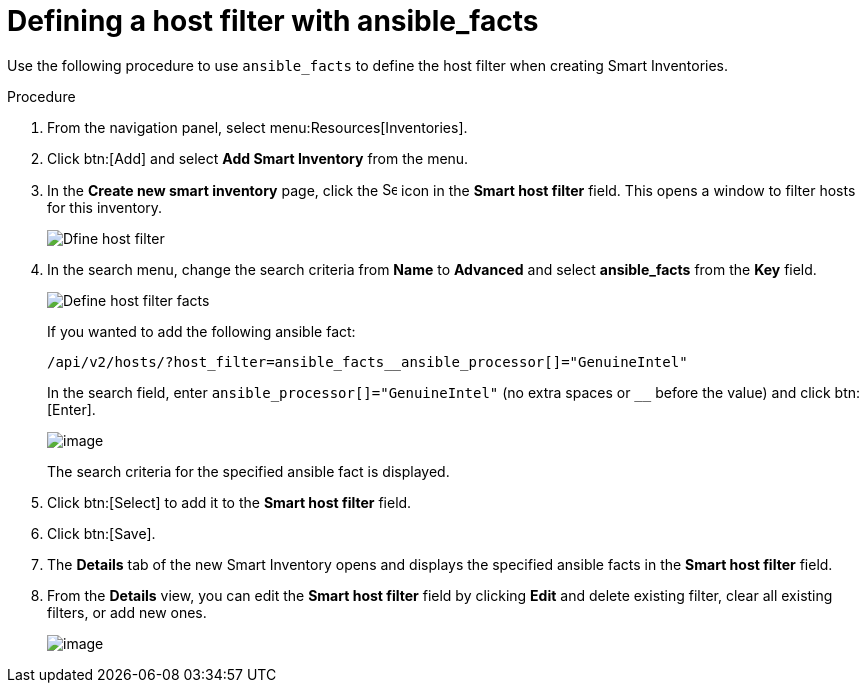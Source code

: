 [id="proc-controller-define-filter-with-facts"]

= Defining a host filter with ansible_facts

Use the following procedure to use `ansible_facts` to define the host filter when creating Smart Inventories.

.Procedure
. From the navigation panel, select menu:Resources[Inventories].
. Click btn:[Add] and select *Add Smart Inventory* from the menu.
. In the *Create new smart inventory* page, click the image:search.png[Search,15,15] icon in the *Smart host filter* field.
This opens a window to filter hosts for this inventory.
+
image:define_host_filter.png[Dfine host filter]

. In the search menu, change the search criteria from *Name* to *Advanced* and select *ansible_facts* from the *Key* field.
+
image:inventories-smart-define-host-filter.png[Define host filter facts]
+
If you wanted to add the following ansible fact:
+
[literal, options="nowrap" subs="+attributes"]
----
/api/v2/hosts/?host_filter=ansible_facts__ansible_processor[]="GenuineIntel"
----
+
In the search field, enter `ansible_processor[]="GenuineIntel"` (no extra spaces or `__` before the value) and click btn:[Enter].
+
image:inventories-smart-define-host-filter-facts.png[image]
+
The search criteria for the specified ansible fact is displayed.
+
//image:inventories-smart-define-host-filter-facts2.png[image]

. Click btn:[Select] to add it to the *Smart host filter* field.
+
//image:inventories-smart-create-filter-added.png[image]

. Click btn:[Save].
. The *Details* tab of the new Smart Inventory opens and displays the specified ansible facts in the *Smart host filter* field.
+
//image:inventories-smart-create-details.png[image]

. From the *Details* view, you can edit the *Smart host filter* field by clicking *Edit* and delete existing filter, clear all existing filters, or add new ones.
+
image:inventories-smart-define-host-filter-facts-group.png[image]
